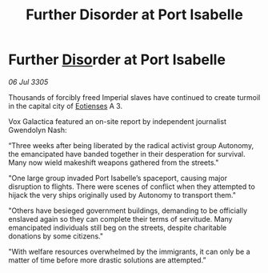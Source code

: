 :PROPERTIES:
:ID:       0dbbdda8-401e-42cb-a382-5810151b0748
:END:
#+title: Further Disorder at Port Isabelle
#+filetags: :Empire:galnet:

* Further [[id:4aedfccd-a366-4b25-a5e2-538bb29a35cb][Diso]]rder at Port Isabelle

/06 Jul 3305/

Thousands of forcibly freed Imperial slaves have continued to create turmoil in the capital city of [[id:9fa174ce-7273-40ba-a0e6-1225bcda40b6][Eotienses]] A 3. 

Vox Galactica featured an on-site report by independent journalist Gwendolyn Nash: 

“Three weeks after being liberated by the radical activist group Autonomy, the emancipated have banded together in their desperation for survival. Many now wield makeshift weapons gathered from the streets." 

"One large group invaded Port Isabelle’s spaceport, causing major disruption to flights. There were scenes of conflict when they attempted to hijack the very ships originally used by Autonomy to transport them." 

"Others have besieged government buildings, demanding to be officially enslaved again so they can complete their terms of servitude. Many emancipated individuals still beg on the streets, despite charitable donations by some citizens." 

"With welfare resources overwhelmed by the immigrants, it can only be a matter of time before more drastic solutions are attempted.”
